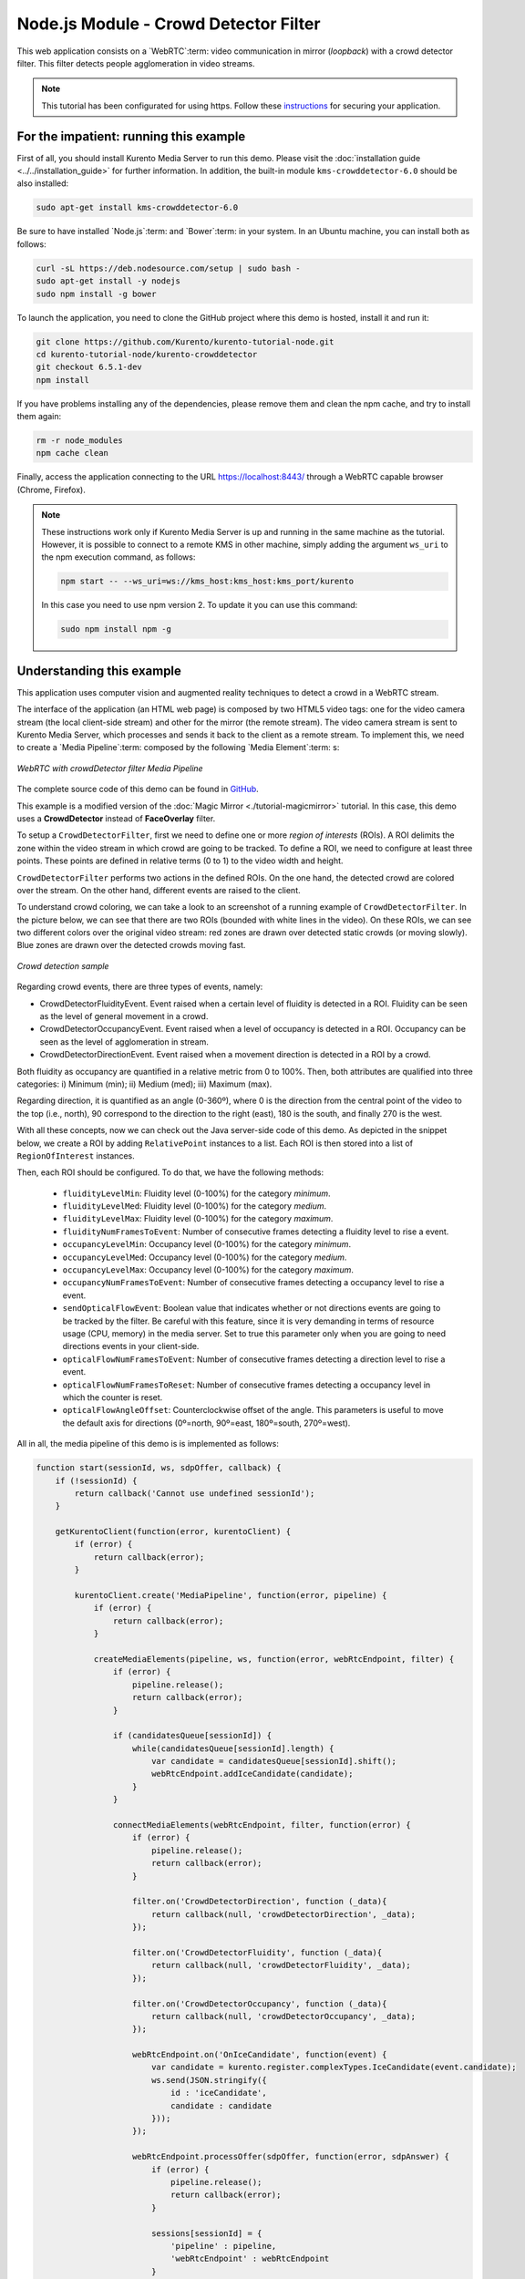 %%%%%%%%%%%%%%%%%%%%%%%%%%%%%%%%%%%%%%
Node.js Module - Crowd Detector Filter
%%%%%%%%%%%%%%%%%%%%%%%%%%%%%%%%%%%%%%

This web application consists on a `WebRTC`:term: video communication in mirror
(*loopback*) with a crowd detector filter. This filter detects people
agglomeration in video streams.

.. note::

   This tutorial has been configurated for using https. Follow these `instructions <../../mastering/securing-kurento-applications.html#configure-node-applications-to-use-https>`_ 
   for securing your application.

For the impatient: running this example
=======================================

First of all, you should install Kurento Media Server to run this demo. Please
visit the :doc:`installation guide <../../installation_guide>` for further
information. In addition, the built-in module ``kms-crowddetector-6.0`` should
be also installed:

.. sourcecode:: bash

    sudo apt-get install kms-crowddetector-6.0

Be sure to have installed `Node.js`:term: and `Bower`:term: in your system. In
an Ubuntu machine, you can install both as follows:

.. sourcecode:: bash

   curl -sL https://deb.nodesource.com/setup | sudo bash -
   sudo apt-get install -y nodejs
   sudo npm install -g bower

To launch the application, you need to clone the GitHub project where this demo
is hosted, install it and run it:

.. sourcecode:: bash

    git clone https://github.com/Kurento/kurento-tutorial-node.git
    cd kurento-tutorial-node/kurento-crowddetector
    git checkout 6.5.1-dev
    npm install

If you have problems installing any of the dependencies, please remove them and
clean the npm cache, and try to install them again:

.. sourcecode:: bash

    rm -r node_modules
    npm cache clean

Finally, access the application connecting to the URL https://localhost:8443/
through a WebRTC capable browser (Chrome, Firefox).

.. note::

   These instructions work only if Kurento Media Server is up and running in the same machine
   as the tutorial. However, it is possible to connect to a remote KMS in other machine, simply adding
   the argument ``ws_uri`` to the npm execution command, as follows:

   .. sourcecode:: bash

      npm start -- --ws_uri=ws://kms_host:kms_host:kms_port/kurento

   In this case you need to use npm version 2. To update it you can use this command:

   .. sourcecode:: bash

      sudo npm install npm -g

Understanding this example
==========================

This application uses computer vision and augmented reality techniques to detect
a crowd in a WebRTC stream.

The interface of the application (an HTML web page) is composed by two HTML5
video tags: one for the video camera stream (the local client-side stream) and
other for the mirror (the remote stream). The video camera stream is sent to
Kurento Media Server, which processes and sends it back to the client as a
remote stream. To implement this, we need to create a `Media Pipeline`:term:
composed by the following `Media Element`:term: s:

.. figure:: ../../images/kurento-module-tutorial-crowddetector-pipeline.png
   :align:   center
   :alt:     WebRTC with crowdDetector filter Media Pipeline

   *WebRTC with crowdDetector filter Media Pipeline*

The complete source code of this demo can be found in
`GitHub <https://github.com/Kurento/kurento-tutorial-java/tree/master/kurento-crowddetector>`_.

This example is a modified version of the
:doc:`Magic Mirror <./tutorial-magicmirror>` tutorial. In this case, this
demo uses a **CrowdDetector** instead of **FaceOverlay** filter.

To setup a ``CrowdDetectorFilter``, first we need to define one or more
*region of interests* (ROIs). A ROI delimits the zone within the video stream
in which crowd are going to be tracked. To define a ROI, we need to configure
at least three points. These points are defined in relative terms (0 to 1) to
the video width and height.

``CrowdDetectorFilter`` performs two actions in the defined ROIs. On the one
hand, the detected crowd are colored over the stream. On the other hand,
different events are raised to the client.

To understand crowd coloring, we can take a look to an screenshot of a running
example of ``CrowdDetectorFilter``. In the picture below, we can see that there
are two ROIs (bounded with white lines in the video). On these ROIs, we can see
two different colors over the original video stream: red zones are drawn over
detected static crowds (or moving slowly). Blue zones are drawn over the
detected crowds moving fast.

.. figure:: ../../images/kurento-module-tutorial-crowd-screenshot-01.png
   :align:   center
   :alt:     Crowd detection sample

   *Crowd detection sample*

Regarding crowd events, there are three types of events, namely:

* CrowdDetectorFluidityEvent. Event raised when a certain level of fluidity is
  detected in a ROI. Fluidity can be seen as the level of general movement in a
  crowd.

* CrowdDetectorOccupancyEvent. Event raised when a level of occupancy is
  detected in a ROI. Occupancy can be seen as the level of agglomeration in
  stream.

* CrowdDetectorDirectionEvent. Event raised when a movement direction is
  detected in a ROI by a crowd.

Both fluidity as occupancy are quantified in a relative metric from 0 to 100%.
Then, both attributes are qualified into three categories: i) Minimum (min);
ii) Medium (med); iii) Maximum (max).

Regarding direction, it is quantified as an angle (0-360º), where 0 is the
direction from the central point of the video to the top (i.e., north), 90
correspond to the direction to the right (east), 180 is the south, and finally
270 is the west.

With all these concepts, now we can check out the Java server-side code of this
demo. As depicted in the snippet below, we create a ROI by adding
``RelativePoint`` instances to a list. Each ROI is then stored into a list of
``RegionOfInterest`` instances.

Then, each ROI should be configured. To do that, we have the following methods:

 * ``fluidityLevelMin``: Fluidity level (0-100%) for the category *minimum*.
 * ``fluidityLevelMed``: Fluidity level (0-100%) for the category *medium*.
 * ``fluidityLevelMax``: Fluidity level (0-100%) for the category *maximum*.
 * ``fluidityNumFramesToEvent``: Number of consecutive frames detecting a
   fluidity level to rise a  event.
 * ``occupancyLevelMin``:  Occupancy level (0-100%) for the category
   *minimum*.
 * ``occupancyLevelMed``: Occupancy level (0-100%) for the category *medium*.
 * ``occupancyLevelMax``: Occupancy level (0-100%) for the category *maximum*.
 * ``occupancyNumFramesToEvent``: Number of consecutive frames detecting a
   occupancy level to rise a event.
 * ``sendOpticalFlowEvent``: Boolean value that indicates whether or not
   directions events are going to be tracked by the filter. Be careful with
   this feature, since it is very demanding in terms of resource usage (CPU,
   memory) in the media server. Set to true this parameter only when you are
   going to need directions events in your client-side.
 * ``opticalFlowNumFramesToEvent``: Number of consecutive frames detecting a
   direction level to rise a event.
 * ``opticalFlowNumFramesToReset``: Number of consecutive frames detecting a
   occupancy level in which the counter is reset.
 * ``opticalFlowAngleOffset``: Counterclockwise offset of the angle. This
   parameters is useful to move the default axis for directions (0º=north,
   90º=east, 180º=south, 270º=west).

All in all, the media pipeline of this demo is is implemented as follows:

.. sourcecode:: javascript

   function start(sessionId, ws, sdpOffer, callback) {
       if (!sessionId) {
           return callback('Cannot use undefined sessionId');
       }

       getKurentoClient(function(error, kurentoClient) {
           if (error) {
               return callback(error);
           }

           kurentoClient.create('MediaPipeline', function(error, pipeline) {
               if (error) {
                   return callback(error);
               }

               createMediaElements(pipeline, ws, function(error, webRtcEndpoint, filter) {
                   if (error) {
                       pipeline.release();
                       return callback(error);
                   }

                   if (candidatesQueue[sessionId]) {
                       while(candidatesQueue[sessionId].length) {
                           var candidate = candidatesQueue[sessionId].shift();
                           webRtcEndpoint.addIceCandidate(candidate);
                       }
                   }

                   connectMediaElements(webRtcEndpoint, filter, function(error) {
                       if (error) {
                           pipeline.release();
                           return callback(error);
                       }

                       filter.on('CrowdDetectorDirection', function (_data){
                           return callback(null, 'crowdDetectorDirection', _data);
                       });

                       filter.on('CrowdDetectorFluidity', function (_data){
                           return callback(null, 'crowdDetectorFluidity', _data);
                       });

                       filter.on('CrowdDetectorOccupancy', function (_data){
                           return callback(null, 'crowdDetectorOccupancy', _data);
                       });

                       webRtcEndpoint.on('OnIceCandidate', function(event) {
                           var candidate = kurento.register.complexTypes.IceCandidate(event.candidate);
                           ws.send(JSON.stringify({
                               id : 'iceCandidate',
                               candidate : candidate
                           }));
                       });

                       webRtcEndpoint.processOffer(sdpOffer, function(error, sdpAnswer) {
                           if (error) {
                               pipeline.release();
                               return callback(error);
                           }

                           sessions[sessionId] = {
                               'pipeline' : pipeline,
                               'webRtcEndpoint' : webRtcEndpoint
                           }
                           return callback(null, 'sdpAnswer', sdpAnswer);
                       });

                       webRtcEndpoint.gatherCandidates(function(error) {
                           if (error) {
                               return callback(error);
                           }
                       });
                   });
               });
           });
       });
   }

   function createMediaElements(pipeline, ws, callback) {
       pipeline.create('WebRtcEndpoint', function(error, webRtcEndpoint) {
           if (error) {
               return callback(error);
           }

           var options = {
             rois: [
               RegionOfInterest({
                 id: 'roi1',
                 points: [
                   RelativePoint({x: 0  , y: 0  }),
                   RelativePoint({x: 0.5, y: 0  }),
                   RelativePoint({x: 0.5, y: 0.5}),
                   RelativePoint({x: 0  , y: 0.5})
                 ],
                 regionOfInterestConfig: RegionOfInterestConfig({
                   occupancyLevelMin: 10,
                   occupancyLevelMed: 35,
                   occupancyLevelMax: 65,
                   occupancyNumFramesToEvent: 5,
                   fluidityLevelMin: 10,
                   fluidityLevelMed: 35,
                   fluidityLevelMax: 65,
                   fluidityNumFramesToEvent: 5,
                   sendOpticalFlowEvent: false,
                   opticalFlowNumFramesToEvent: 3,
                   opticalFlowNumFramesToReset: 3,
                   opticalFlowAngleOffset: 0
                 })
               })
             ]
           }
           pipeline.create('CrowdDetectorFilter', options, function(error, filter) {
               if (error) {
                   return callback(error);
               }

               return callback(null, webRtcEndpoint, filter);
           });
       });
   }

Dependencies
============

Dependencies of this demo are managed using NPM. Our main dependency is the
Kurento Client JavaScript (*kurento-client*). The relevant part of the
`package.json <https://github.com/Kurento/kurento-tutorial-node/blob/master/kurento-crowddetector/package.json>`_
file for managing this dependency is:

.. sourcecode:: js

   "dependencies": {
      "kurento-client" : "6.5.1-dev"
   }

At the client side, dependencies are managed using Bower. Take a look to the
`bower.json <https://github.com/Kurento/kurento-tutorial-node/blob/master/kurento-crowddetector/static/bower.json>`_
file and pay attention to the following section:

.. sourcecode:: js

   "dependencies": {
      "kurento-utils" : "6.5.1-dev",
      "kurento-module-pointerdetector": "6.5.1-dev"
   }

.. note::

   We are in active development. You can find the latest versions at
   `npm <http://npmsearch.com/>`_ and `Bower <http://bower.io/search/>`_.
